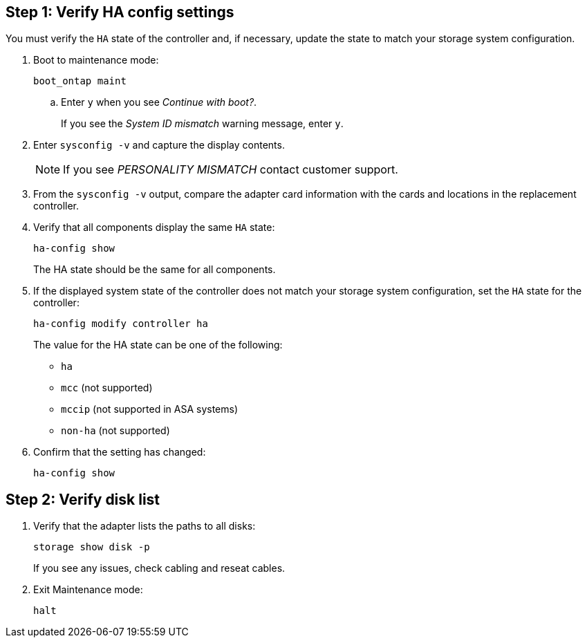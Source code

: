 
== Step 1: Verify HA config settings

You must verify the `HA` state of the controller and, if necessary, update the state to match your storage system configuration.

. Boot to maintenance mode: 
+
`boot_ontap maint` 

.. Enter `y` when you see _Continue with boot?_.
+
If you see the _System ID mismatch_ warning message, enter `y`.

. Enter `sysconfig -v` and capture the display contents.

+
NOTE: If you see _PERSONALITY MISMATCH_ contact customer support.

. From the `sysconfig -v` output, compare the adapter card information with the cards and locations in the replacement controller.

. Verify that all components display the same `HA` state: 
+
`ha-config show`
+
The HA state should be the same for all components.

. If the displayed system state of the controller does not match your storage system configuration, set the `HA` state for the controller: 
+
`ha-config modify controller ha`

+
The value for the HA state can be one of the following:

*** `ha`
*** `mcc` (not supported)
*** `mccip` (not supported in ASA systems)
*** `non-ha` (not supported)

. Confirm that the setting has changed: 
+
`ha-config show`

== Step 2: Verify disk list

. Verify that the adapter lists the paths to all disks:
+
`storage show disk -p`
+
If you see any issues, check cabling and reseat cables.

. Exit Maintenance mode: 
+
`halt`

